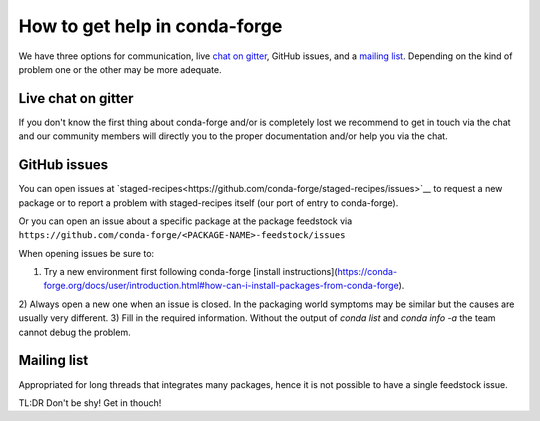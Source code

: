 How to get help in conda-forge
==============================

We have three options for communication,
live `chat on gitter <https://gitter.im/conda-forge/conda-forge.github.io>`__,
GitHub issues,
and a `mailing list <https://groups.google.com/forum/#!forum/conda-forge>`__.
Depending on the kind of problem one or the other may be more adequate.

Live chat on gitter
-------------------

If you don't know the first thing about conda-forge and/or is completely
lost we recommend to get in touch via the chat and our community members will directly
you to the proper documentation and/or help you via the chat.

GitHub issues
-------------
You can open issues at `staged-recipes<https://github.com/conda-forge/staged-recipes/issues>`__
to request a new package or to report a problem with staged-recipes itself (our port of entry to conda-forge).

Or you can open an issue about a specific package at the package feedstock via
``https://github.com/conda-forge/<PACKAGE-NAME>-feedstock/issues``

When opening issues be sure to:

1) Try a new environment first following conda-forge [install instructions](https://conda-forge.org/docs/user/introduction.html#how-can-i-install-packages-from-conda-forge).
2) Always open a new one when an issue is closed.
In the packaging world symptoms may be similar but the causes are usually very different.
3) Fill in the required information. Without the output of `conda list` and `conda info -a`
the team cannot debug the problem.

Mailing list
------------

Appropriated for long threads that integrates many packages,
hence it is not possible to have a single feedstock issue.

TL:DR Don't be shy! Get in thouch!